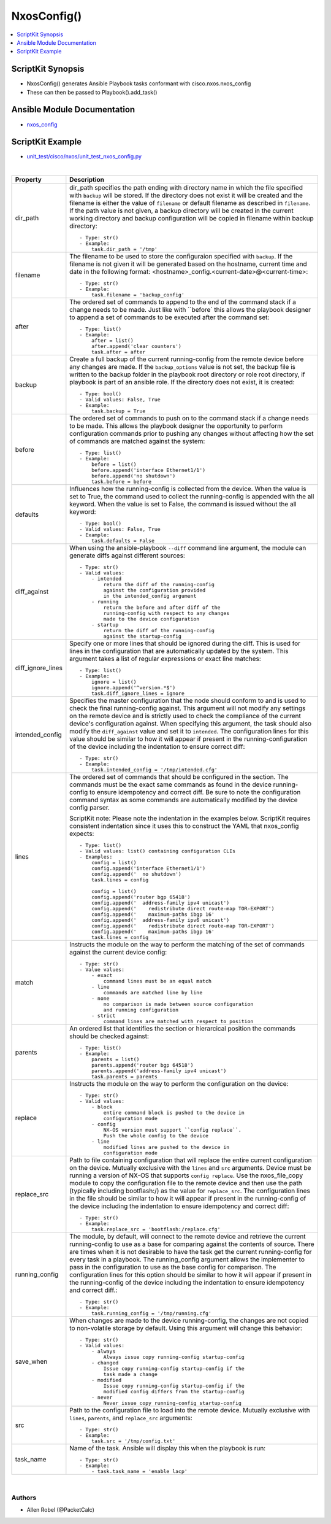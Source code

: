 **************************************
NxosConfig()
**************************************

.. contents::
   :local:
   :depth: 1

ScriptKit Synopsis
------------------
- NxosConfig() generates Ansible Playbook tasks conformant with cisco.nxos.nxos_config
- These can then be passed to Playbook().add_task()

Ansible Module Documentation
----------------------------
- `nxos_config <https://github.com/ansible-collections/cisco.nxos/blob/main/docs/cisco.nxos.nxos_config_module.rst>`_

ScriptKit Example
-----------------
- `unit_test/cisco/nxos/unit_test_nxos_config.py <https://github.com/allenrobel/ask/blob/main/unit_test/cisco/nxos/unit_test_nxos_config.py>`_


|

====================    ==============================================
Property                Description
====================    ==============================================
dir_path                dir_path specifies the path ending with
                        directory name in which the file specified
                        with ``backup`` will be stored. If the directory
                        does not exist it will be created and the filename
                        is either the value of ``filename`` or default
                        filename as described in ``filename``. If the path
                        value is not given, a backup directory will be
                        created in the current working directory and
                        backup configuration will be copied in filename 
                        within backup directory::

                            - Type: str()
                            - Example:
                                task.dir_path = '/tmp'

filename                The filename to be used to store the configuraion
                        specified with ``backup``. If the filename is not
                        given it will be generated based on the hostname,
                        current time and date in the following format: 
                        <hostname>_config.<current-date>@<current-time>::

                            - Type: str()
                            - Example:
                                task.filename = 'backup_config'

after                   The ordered set of commands to append to the end
                        of the command stack if a change needs to be made.
                        Just like with ``before` this allows the playbook
                        designer to append a set of commands to be
                        executed after the command set::

                            - Type: list()
                            - Example:
                                after = list()
                                after.append('clear counters')
                                task.after = after

backup                  Create a full backup of the current running-config
                        from the remote device before any changes are made.
                        If the ``backup_options`` value is not set, the 
                        backup file is written to the backup folder in the
                        playbook root directory or role root directory,
                        if playbook is part of an ansible role. If the
                        directory does not exist, it is created::

                            - Type: bool()
                            - Valid values: False, True
                            - Example:
                                task.backup = True


before                  The ordered set of commands to push on to the
                        command stack if a change needs to be made. This
                        allows the playbook designer the opportunity to
                        perform configuration commands prior to pushing
                        any changes without affecting how the set of
                        commands are matched against the system::

                            - Type: list()
                            - Example:
                                before = list()
                                before.append('interface Ethernet1/1')
                                before.append('no shutdown')
                                task.before = before

defaults                Influences how the running-config is collected
                        from the device. When the value is set to True,
                        the command used to collect the running-config
                        is appended with the all keyword. When the value
                        is set to False, the command is issued without
                        the all keyword::

                            - Type: bool()
                            - Valid values: False, True
                            - Example:
                                task.defaults = False

diff_against            When using the ansible-playbook ``--diff`` command
                        line argument, the module can generate diffs against
                        different sources::

                            - Type: str()
                            - Valid values:
                                - intended
                                    return the diff of the running-config
                                    against the configuration provided
                                    in the intended_config argument
                                - running
                                    return the before and after diff of the
                                    running-config with respect to any changes
                                    made to the device configuration
                                - startup
                                    return the diff of the running-config
                                    against the startup-config

diff_ignore_lines       Specify one or more lines that should be ignored during
                        the diff. This is used for lines in the configuration
                        that are automatically updated by the system. This
                        argument takes a list of regular expressions or exact
                        line matches::

                            - Type: list()
                            - Example:
                                ignore = list()
                                ignore.append('^version.*$')
                                task.diff_ignore_lines = ignore

intended_config         Specifies the master configuration that the node should
                        conform to and is used to check the final running-config
                        against. This argument will not modify any settings on
                        the remote device and is strictly used to check the
                        compliance of the current device's configuration
                        against. When specifying this argument, the task
                        should also modify the ``diff_against`` value and
                        set it to ``intended``. The configuration lines for this
                        value should be similar to how it will appear if present
                        in the running-configuration of the device including the
                        indentation to ensure correct diff::

                            - Type: str()
                            - Example:
                                task.intended_config = '/tmp/intended.cfg'

lines                   The ordered set of commands that should be configured in
                        the section. The commands must be the exact same commands
                        as found in the device running-config to ensure idempotency
                        and correct diff. Be sure to note the configuration command
                        syntax as some commands are automatically modified by the
                        device config parser.

                        ScriptKit note: Please note the indentation in the examples
                        below.  ScriptKit requires consistent indentation since it
                        uses this to construct the YAML that nxos_config expects::

                            - Type: list()
                            - Valid values: list() containing configuration CLIs
                            - Examples:
                                config = list()
                                config.append('interface Ethernet1/1')
                                config.append('  no shutdown')
                                task.lines = config

                                config = list()
                                config.append('router bgp 65418')
                                config.append('  address-family ipv4 unicast')
                                config.append('    redistribute direct route-map TOR-EXPORT')
                                config.append('    maximum-paths ibgp 16'
                                config.append('  address-family ipv6 unicast')
                                config.append('    redistribute direct route-map TOR-EXPORT')
                                config.append('    maximum-paths ibgp 16'
                                task.lines = config

match                   Instructs the module on the way to perform the matching
                        of the set of commands against the current device config::

                            - Type: str()
                            - Value values:
                                - exact
                                    command lines must be an equal match
                                - line
                                    commands are matched line by line
                                - none
                                    no comparison is made between source configuration
                                    and running configuration
                                - strict
                                    command lines are matched with respect to position

parents                 An ordered list that identifies the section or hierarcical
                        position the commands should be checked against::

                            - Type: list()
                            - Example:
                                parents = list()
                                parents.append('router bgp 64518')
                                parents.append('address-family ipv4 unicast')
                                task.parents = parents

replace                 Instructs the module on the way to perform the
                        configuration on the device::

                            - Type: str()
                            - Valid values:
                                - block
                                    entire command block is pushed to the device in 
                                    configuration mode
                                - config
                                    NX-OS version must support ``config replace``.
                                    Push the whole config to the device
                                - line
                                    modified lines are pushed to the device in
                                    configuration mode

replace_src             Path to file containing configuration that will replace the entire
                        current configuration on the device.  Mutually exclusive with the
                        ``lines`` and ``src`` arguments.  Device must be running a version
                        of NX-OS that supports ``config replace``.  Use the nxos_file_copy
                        module to copy the configuration file to the remote device and
                        then use the path (typically including bootflash:/) as the value
                        for ``replace_src``. The configuration lines in the file should be
                        similar to how it will appear if present in the running-config
                        of the device including the indentation to ensure idempotency
                        and correct diff::

                            - Type: str()
                            - Example:
                                task.replace_src = 'bootflash:/replace.cfg'


running_config          The module, by default, will connect to the remote device and
                        retrieve the current running-config to use as a base for comparing
                        against the contents of source. There are times when it is not
                        desirable to have the task get the current running-config for
                        every task in a playbook. The running_config argument allows the
                        implementer to pass in the configuration to use as the base
                        config for comparison. The configuration lines for this option
                        should be similar to how it will appear if present in the
                        running-config of the device including the indentation to ensure
                        idempotency and correct diff.::

                            - Type: str()
                            - Example:
                                task.running_config = '/tmp/running.cfg'

save_when               When changes are made to the device running-config, the changes
                        are not copied to non-volatile storage by default. Using this
                        argument will change this behavior:: 

                            - Type: str()
                            - Valid values:
                                - always
                                    Always issue copy running-config startup-config
                                - changed
                                    Issue copy running-config startup-config if the
                                    task made a change
                                - modified
                                    Issue copy running-config startup-config if the
                                    modified config differs from the startup-config
                                - never
                                    Never issue copy running-config startup-config

src                     Path to the configuration file to load into the remote device.
                        Mutually exclusive with ``lines``, ``parents``, and
                        ``replace_src`` arguments::

                            - Type: str()
                            - Example:
                                task.src = '/tmp/config.txt'

task_name               Name of the task. Ansible will display this
                        when the playbook is run::

                            - Type: str()
                            - Example:
                                - task.task_name = 'enable lacp'
                                        
====================    ==============================================

|

Authors
~~~~~~~

- Allen Robel (@PacketCalc)

